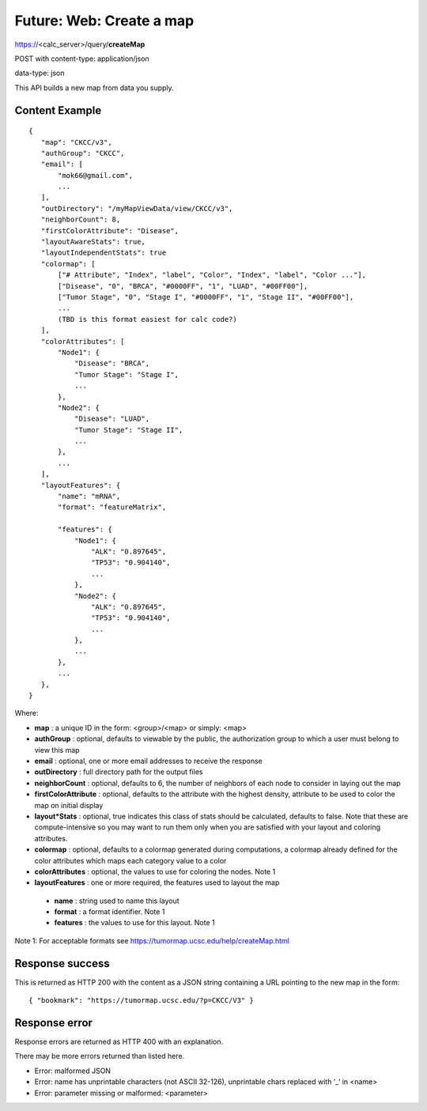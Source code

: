 Future: Web: Create a map
=========================

https://<calc_server>/query/**createMap**

POST with content-type: application/json

data-type: json

This API builds a new map from data you supply.

Content Example
---------------
::

 {
    "map": "CKCC/v3",
    "authGroup": "CKCC",
    "email": [
        "mok66@gmail.com",
        ...
    ],
    "outDirectory": "/myMapViewData/view/CKCC/v3",
    "neighborCount": 8,
    "firstColorAttribute": "Disease",
    "layoutAwareStats": true,
    "layoutIndependentStats": true
    "colormap": [
        ["# Attribute", "Index", "label", "Color", "Index", "label", "Color ..."],
        ["Disease", "0", "BRCA", "#0000FF", "1", "LUAD", "#00FF00"],
        ["Tumor Stage", "0", "Stage I", "#0000FF", "1", "Stage II", "#00FF00"],
        ...
        (TBD is this format easiest for calc code?)
    ],
    "colorAttributes": [
        "Node1": {
            "Disease": "BRCA",
            "Tumor Stage": "Stage I",
            ...
        },
        "Node2": {
            "Disease": "LUAD",
            "Tumor Stage": "Stage II",
            ...
        },
        ...
    ],
    "layoutFeatures": {
        "name": "mRNA",
        "format": "featureMatrix",

        "features": {
            "Node1": {
                "ALK": "0.897645",
                "TP53": "0.904140",
                ...
            },
            "Node2": {
                "ALK": "0.897645",
                "TP53": "0.904140",
                ...
            },
            ...
        },
        ...
    },
 }

Where:

* **map** : a unique ID in the form: <group>/<map> or simply: <map>
* **authGroup** : optional, defaults to viewable by the public, the authorization group to which a user must belong to view this map
* **email** : optional, one or more email addresses to receive the response
* **outDirectory** : full directory path for the output files
* **neighborCount** : optional, defaults to 6, the number of neighbors of each node to consider in laying out the map
* **firstColorAttribute** : optional, defaults to the attribute with the highest density, attribute to be used to color the map on initial display
* **layout*Stats** : optional, true indicates this class of stats should be calculated, defaults to false. Note that these are compute-intensive so you may want to run them only when you are satisfied with your layout and coloring attributes.
* **colormap** : optional, defaults to a colormap generated during computations, a colormap already defined for the color attributes which maps each category value to a color
* **colorAttributes** : optional, the values to use for coloring the nodes. Note 1
* **layoutFeatures** : one or more required, the features used to layout the map

 * **name** : string used to name this layout
 * **format** : a format identifier. Note 1
 * **features** : the values to use for this layout. Note 1

Note 1: For acceptable formats see https://tumormap.ucsc.edu/help/createMap.html

Response success
----------------

This is returned as HTTP 200 with the content as a JSON string containing a URL
pointing to the new map in the form::

 { "bookmark": "https://tumormap.ucsc.edu/?p=CKCC/V3" }

Response error
--------------

Response errors are returned as HTTP 400 with an explanation.

There may be more errors returned than listed here.

* Error: malformed JSON
* Error: name has unprintable characters (not ASCII 32-126), unprintable chars replaced with ‘_’ in <name>
* Error: parameter missing or malformed: <parameter>

